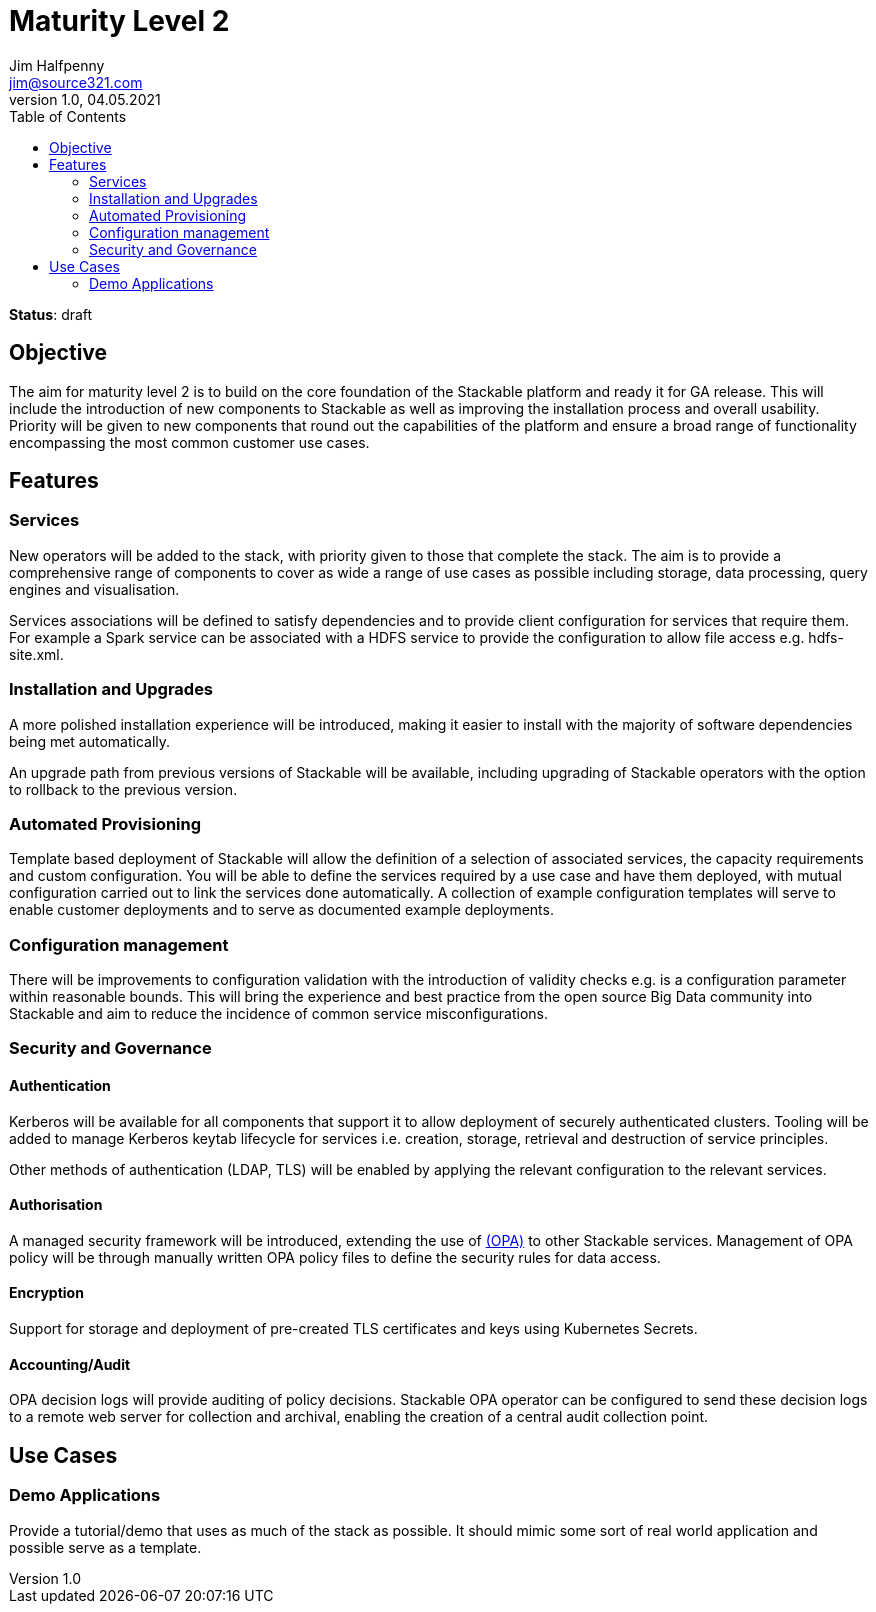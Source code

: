 = Maturity Level 2
Jim Halfpenny <jim@source321.com>
v1.0, 04.05.2021
:status: draft
:toc:
:icons: font

*Status*: {status}

== Objective
The aim for maturity level 2 is to build on the core foundation of the Stackable platform and ready it for GA release. This will include the introduction of new components to Stackable as well as improving the installation process and overall usability. Priority will be given to new components that round out the capabilities of the platform and ensure a broad range of functionality encompassing the most common customer use cases.

== Features
=== Services
New operators will be added to the stack, with priority given to those that complete the stack. The aim is to provide a comprehensive range of components to cover as wide a range of use cases as possible including storage, data processing, query engines and visualisation.

Services associations will be defined to satisfy dependencies and to provide client configuration for services that require them. For example a Spark service can be associated with a HDFS service to provide the configuration to allow file access e.g. hdfs-site.xml.

=== Installation and Upgrades
A more polished installation experience will be introduced, making it easier to install with the majority of software dependencies being met automatically.

An upgrade path from previous versions of Stackable will be available, including upgrading of Stackable operators with the option to rollback to the previous version.


=== Automated Provisioning
Template based deployment of Stackable will allow the definition of a selection of associated services, the capacity requirements and custom configuration. You will be able to define the services required by a use case and have them deployed, with mutual configuration carried out to link the services done automatically. A collection of example configuration templates will serve to enable customer deployments and to serve as documented example deployments.

=== Configuration management
There will be improvements to configuration validation with the introduction of validity checks e.g. is a configuration parameter within reasonable bounds. This will bring the experience and best practice from the open source Big Data community into Stackable and aim to reduce the incidence of common service misconfigurations.

=== Security and Governance
==== Authentication
Kerberos will be available for all components that support it to allow deployment of securely authenticated clusters. Tooling will be added to manage Kerberos keytab lifecycle for services i.e. creation, storage, retrieval and destruction of service principles.

Other methods of authentication (LDAP, TLS) will be enabled by applying the relevant configuration to the relevant services.

// Is there a way to unify the authentication protocols? One protocol ideally?

==== Authorisation
A managed security framework will be introduced, extending the use of https://www.openpolicyagent.org/[(OPA)] to other Stackable services. Management of OPA policy will be through manually written OPA policy files to define the security rules for data access.

==== Encryption
Support for storage and deployment of pre-created TLS certificates and keys using Kubernetes Secrets.

==== Accounting/Audit
OPA decision logs will provide auditing of policy decisions. Stackable OPA operator can be configured to send these decision logs to a remote web server for collection and archival, enabling the creation of a central audit collection point.

== Use Cases
=== Demo Applications
Provide a tutorial/demo that uses as much of the stack as possible. It should mimic some sort of real world application and possible serve as a template.

//
//* What should this be?
//** IoT
//** Data warehouse
//

// Start to build a collection of example use cases.

// Can we showcase a customer example?
// Blog post with reproducible demo that potential customers can follow
